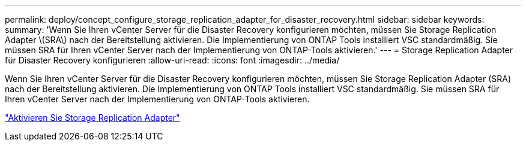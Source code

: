 ---
permalink: deploy/concept_configure_storage_replication_adapter_for_disaster_recovery.html 
sidebar: sidebar 
keywords:  
summary: 'Wenn Sie Ihren vCenter Server für die Disaster Recovery konfigurieren möchten, müssen Sie Storage Replication Adapter \(SRA\) nach der Bereitstellung aktivieren. Die Implementierung von ONTAP Tools installiert VSC standardmäßig. Sie müssen SRA für Ihren vCenter Server nach der Implementierung von ONTAP-Tools aktivieren.' 
---
= Storage Replication Adapter für Disaster Recovery konfigurieren
:allow-uri-read: 
:icons: font
:imagesdir: ../media/


[role="lead"]
Wenn Sie Ihren vCenter Server für die Disaster Recovery konfigurieren möchten, müssen Sie Storage Replication Adapter (SRA) nach der Bereitstellung aktivieren. Die Implementierung von ONTAP Tools installiert VSC standardmäßig. Sie müssen SRA für Ihren vCenter Server nach der Implementierung von ONTAP-Tools aktivieren.

link:../protect/task_enable_storage_replication_adapter.html["Aktivieren Sie Storage Replication Adapter"]
